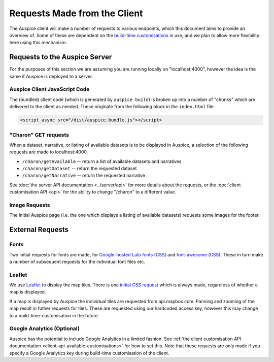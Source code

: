 Requests Made from the Client
=============================

The Auspice client will make a number of requests to various endpoints, which this document aims to provide an overview of. Some of these are dependent on the `build-time customisations <./api>`__ in use, and we plan to allow more flexibility here using this mechanism.

Requests to the Auspice Server
------------------------------

For the purposes of this section we are assuming you are running locally on "localhost:4000", however the idea is the same if Auspice is deployed to a server.

Auspice Client JavaScript Code
~~~~~~~~~~~~~~~~~~~~~~~~~~~~~~

The (bundled) client code (which is generated by ``auspice build``) is broken up into a number of "chunks" which are delivered to the client as needed. These originate from the following block in the ``index.html`` file:

.. code:: html

   <script async src="/dist/auspice.bundle.js"></script>

"Charon" GET requests
~~~~~~~~~~~~~~~~~~~~~

When a dataset, narrative, or listing of available datasets is to be displayed in Auspice, a selection of the following requests are made to localhost:4000.

-  ``/charon/getAvailable`` -- return a list of available datasets and narratives
-  ``/charon/getDataset`` -- return the requested dataset
-  ``/charon/getNarrative`` -- return the requested narrative

See :doc:`the server API documentation <../server/api>` for more details about the requests, or the :doc:`client customisation API <api>` for the ability to change "/charon" to a different value.

Image Requests
~~~~~~~~~~~~~~

The initial Auspice page (i.e. the one which displays a listing of available datasets) requests some images for the footer.

External Requests
-----------------

Fonts
~~~~~

Two initial requests for fonts are made, for `Google-hosted Lato fonts (CSS) <https://fonts.googleapis.com/css?family=Lato:100,200,300,400,500,700>`__ and `font-awesome (CSS) <https://maxcdn.bootstrapcdn.com/font-awesome/4.4.0/css/font-awesome.min.css%22%3E>`__. These in turn make a number of subsequent requests for the individual font files etc.

Leaflet
~~~~~~~

We use `Leaflet <https://leafletjs.com/>`__ to display the map tiles. There is one `initial CSS request <https://unpkg.com/leaflet@1.0.1/dist/leaflet.css>`__ which is always made, regardless of whether a map is displayed.

If a map is displayed by Auspice the individual tiles are requested from api.mapbox.com. Panning and zooming of the map result in futher requests for tiles. These are requested using our hardcoded access key, however this may change to a build-time-customisation in the future.

Google Analytics (Optional)
~~~~~~~~~~~~~~~~~~~~~~~~~~~

Auspice has the potential to include Google Analytics in a limited fashion. See :ref:`the client customisation API documentation <client-api-available-customisations>` for how to set this. Note that these requests are only made if you specify a Google Analytics key during build-time customisation of the client.
